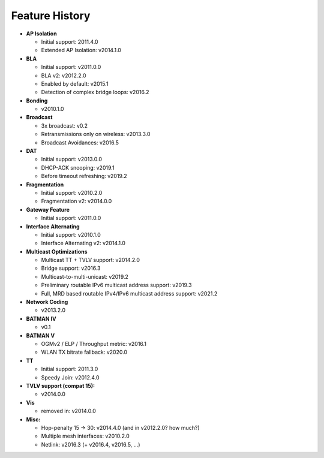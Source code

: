 .. SPDX-License-Identifier: GPL-2.0

Feature History
===============

-  **AP Isolation**

   -  Initial support: 2011.4.0
   -  Extended AP Isolation: v2014.1.0

-  **BLA**

   -  Initial support: v2011.0.0
   -  BLA v2: v2012.2.0
   -  Enabled by default: v2015.1
   -  Detection of complex bridge loops: v2016.2

-  **Bonding**

   -  v2010.1.0

-  **Broadcast**

   -  3x broadcast: v0.2
   -  Retransmissions only on wireless: v2013.3.0
   -  Broadcast Avoidances: v2016.5

-  **DAT**

   -  Initial support: v2013.0.0
   -  DHCP-ACK snooping: v2019.1
   -  Before timeout refreshing: v2019.2

-  **Fragmentation**

   -  Initial support: v2010.2.0
   -  Fragmentation v2: v2014.0.0

-  **Gateway Feature**

   -  Initial support: v2011.0.0

-  **Interface Alternating**

   -  Initial support: v2010.1.0
   -  Interface Alternating v2: v2014.1.0

-  **Multicast Optimizations**

   -  Multicast TT + TVLV support: v2014.2.0
   -  Bridge support: v2016.3
   -  Multicast-to-multi-unicast: v2019.2
   -  Preliminary routable IPv6 multicast address support: v2019.3
   -  Full, MRD based routable IPv4/IPv6 multicast address support: v2021.2

-  **Network Coding**

   -  v2013.2.0

-  **BATMAN IV**

   -  v0.1

-  **BATMAN V**

   -  OGMv2 / ELP / Throughput metric: v2016.1
   -  WLAN TX bitrate fallback: v2020.0

-  **TT**

   -  Initial support: 2011.3.0
   -  Speedy Join: v2012.4.0

-  **TVLV support (compat 15):**

   -  v2014.0.0

-  **Vis**

   -  removed in: v2014.0.0

-  **Misc:**

   -  Hop-penalty 15 -> 30: v2014.4.0 (and in v2012.2.0? how much?)
   -  Multiple mesh interfaces: v2010.2.0
   -  Netlink: v2016.3 (+ v2016.4, v2016.5, …)
